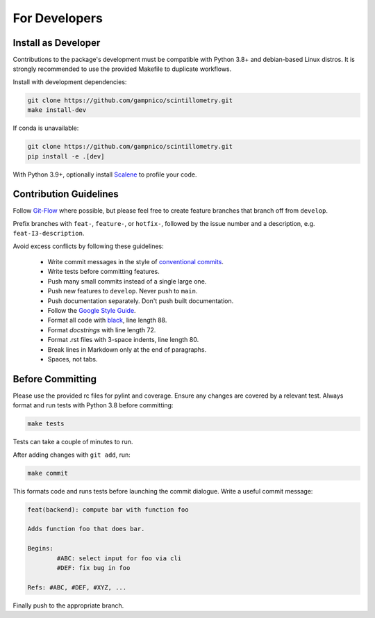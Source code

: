 .. Copyright 2023 Scintillometry Contributors.

   Licensed under the Apache License, Version 2.0 (the "License");
   you may not use this file except in compliance with the License.
   You may obtain a copy of the License at

      https://www.apache.org/licenses/LICENSE-2.0

   Unless required by applicable law or agreed to in writing, software
   distributed under the License is distributed on an "AS IS" BASIS,
   WITHOUT WARRANTIES OR CONDITIONS OF ANY KIND, either express or implied.
   See the License for the specific language governing permissions and
   limitations under the License.

   =====

For Developers
==============

Install as Developer
--------------------

Contributions to the package's development must be compatible with Python 3.8+
and debian-based Linux distros. It is strongly recommended to use the provided
Makefile to duplicate workflows.

Install with development dependencies:

.. code-block:: bash

   git clone https://github.com/gampnico/scintillometry.git
   make install-dev

If conda is unavailable:

.. code-block:: bash

   git clone https://github.com/gampnico/scintillometry.git
   pip install -e .[dev]

With Python 3.9+, optionally install `Scalene`_ to profile your code.

.. _`Scalene`: https://github.com/plasma-umass/scalene

Contribution Guidelines
------------------------

Follow `Git-Flow`_ where possible, but please feel free to create feature
branches that branch off from ``develop``.

Prefix branches with ``feat-``, ``feature-``, or ``hotfix-``, followed by the
issue number and a description, e.g. ``feat-I3-description``.

Avoid excess conflicts by following these guidelines:

   - Write commit messages in the style of `conventional commits`_.
   - Write tests before committing features.
   - Push many small commits instead of a single large one.
   - Push new features to ``develop``. Never push to ``main``.
   - Push documentation separately. Don't push built documentation.
   - Follow the `Google Style Guide`_.
   - Format all code with `black`_, line length 88.
   - Format *docstrings* with line length 72.
   - Format .rst files with 3-space indents, line length 80.
   - Break lines in Markdown only at the end of paragraphs.
   - Spaces, not tabs.

.. _`Git-Flow`: https://nvie.com/posts/a-successful-git-branching-model/
.. _`conventional commits`: https://www.conventionalcommits.org/en/v1.0.0/
.. _`Google Style Guide`: https://google.github.io/styleguide/pyguide.html
.. _`black`: https://black.readthedocs.io/en/stable/

Before Committing
-----------------

Please use the provided rc files for pylint and coverage. Ensure any changes are
covered by a relevant test. Always format and run tests with Python 3.8 before
committing:

.. code-block:: bash

   make tests

Tests can take a couple of minutes to run.

After adding changes with ``git add``, run:

.. code-block:: bash

   make commit

This formats code and runs tests before launching the commit dialogue. Write a
useful commit message:

.. code-block:: text

   feat(backend): compute bar with function foo

   Adds function foo that does bar.

   Begins:
           #ABC: select input for foo via cli
           #DEF: fix bug in foo

   Refs: #ABC, #DEF, #XYZ, ...

Finally push to the appropriate branch.
